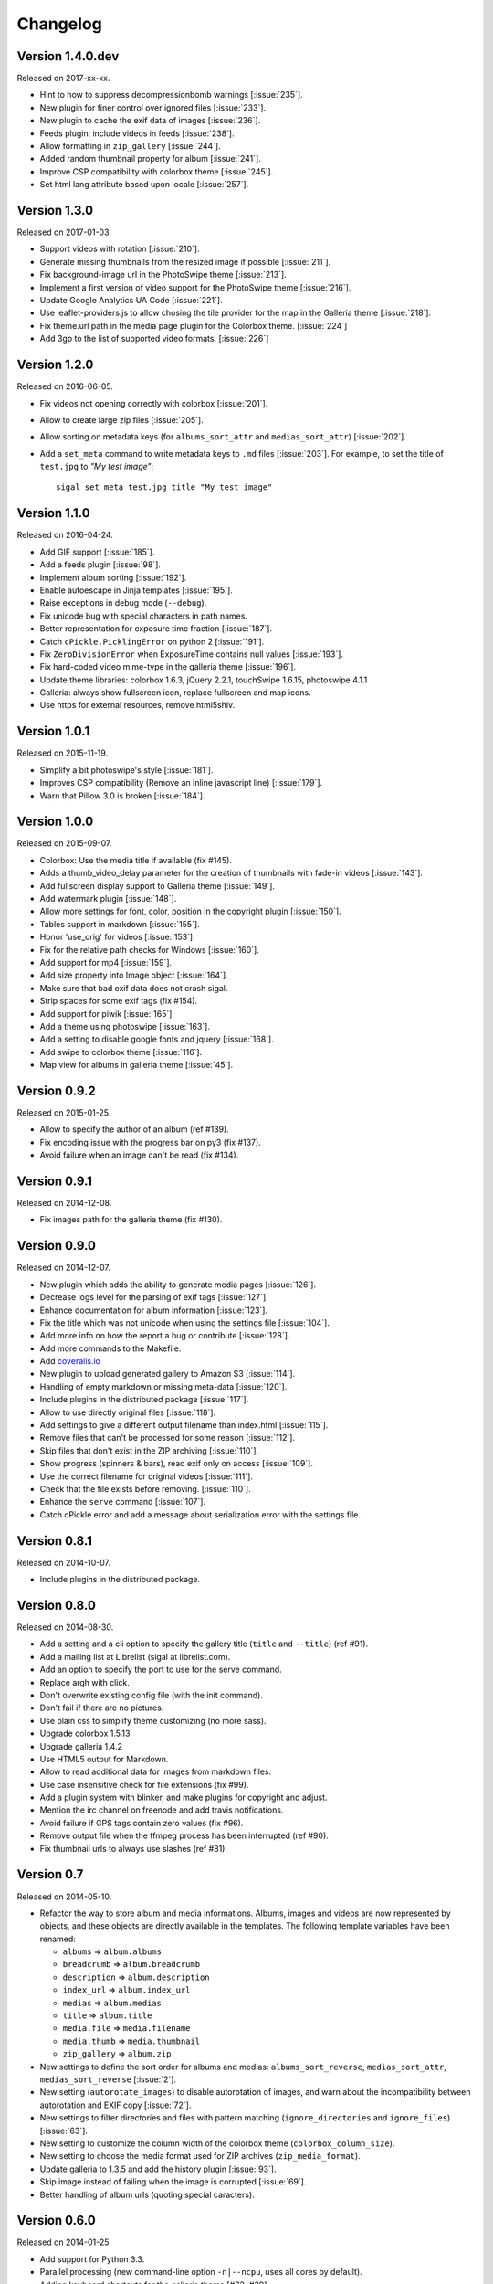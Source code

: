 ===========
 Changelog
===========

Version 1.4.0.dev
~~~~~~~~~~~~~~~~~

Released on 2017-xx-xx.

- Hint to how to suppress decompressionbomb warnings [:issue:`235`].
- New plugin for finer control over ignored files [:issue:`233`].
- New plugin to cache the exif data of images [:issue:`236`].
- Feeds plugin: include videos in feeds [:issue:`238`].
- Allow formatting in ``zip_gallery`` [:issue:`244`].
- Added random thumbnail property for album [:issue:`241`].
- Improve CSP compatibility with colorbox theme [:issue:`245`].
- Set html lang attribute based upon locale [:issue:`257`].

Version 1.3.0
~~~~~~~~~~~~~

Released on 2017-01-03.

- Support videos with rotation [:issue:`210`].
- Generate missing thumbnails from the resized image if possible [:issue:`211`].
- Fix background-image url in the PhotoSwipe theme [:issue:`213`].
- Implement a first version of video support for the PhotoSwipe theme [:issue:`216`].
- Update Google Analytics UA Code [:issue:`221`].
- Use leaflet-providers.js to allow chosing the tile provider for the map in
  the Galleria theme [:issue:`218`].
- Fix theme.url path in the media page plugin for the Colorbox theme. [:issue:`224`]
- Add 3gp to the list of supported video formats. [:issue:`226`]

Version 1.2.0
~~~~~~~~~~~~~

Released on 2016-06-05.

- Fix videos not opening correctly with colorbox [:issue:`201`].
- Allow to create large zip files [:issue:`205`].
- Allow sorting on metadata keys (for ``albums_sort_attr`` and
  ``medias_sort_attr``) [:issue:`202`].
- Add a ``set_meta`` command to write metadata keys to ``.md`` files [:issue:`203`]. For
  example, to set the title of ``test.jpg`` to *"My test image"*::

    sigal set_meta test.jpg title "My test image"

Version 1.1.0
~~~~~~~~~~~~~

Released on 2016-04-24.

- Add GIF support [:issue:`185`].
- Add a feeds plugin [:issue:`98`].
- Implement album sorting [:issue:`192`].
- Enable autoescape in Jinja templates [:issue:`195`].
- Raise exceptions in debug mode (``--debug``).
- Fix unicode bug with special characters in path names.
- Better representation for exposure time fraction  [:issue:`187`].
- Catch ``cPickle.PicklingError`` on python 2 [:issue:`191`].
- Fix ``ZeroDivisionError`` when ExposureTime contains null values [:issue:`193`].
- Fix hard-coded video mime-type in the galleria theme [:issue:`196`].
- Update theme libraries: colorbox 1.6.3, jQuery 2.2.1, touchSwipe 1.6.15,
  photoswipe 4.1.1
- Galleria: always show fullscreen icon, replace fullscreen and map icons.
- Use https for external resources, remove html5shiv.

Version 1.0.1
~~~~~~~~~~~~~

Released on 2015-11-19.

- Simplify a bit photoswipe's style [:issue:`181`].
- Improves CSP compatibility (Remove an inline javascript line) [:issue:`179`].
- Warn that Pillow 3.0 is broken [:issue:`184`].

Version 1.0.0
~~~~~~~~~~~~~

Released on 2015-09-07.

- Colorbox: Use the media title if available (fix #145).
- Adds a thumb_video_delay parameter for the creation of thumbnails with fade-in
  videos [:issue:`143`].
- Add fullscreen display support to Galleria theme [:issue:`149`].
- Add watermark plugin [:issue:`148`].
- Allow more settings for font, color, position in the copyright plugin [:issue:`150`].
- Tables support in markdown [:issue:`155`].
- Honor 'use_orig' for videos [:issue:`153`].
- Fix for the relative path checks for Windows [:issue:`160`].
- Add support for mp4 [:issue:`159`].
- Add size property into Image object [:issue:`164`].
- Make sure that bad exif data does not crash sigal.
- Strip spaces for some exif tags (fix #154).
- Add support for piwik [:issue:`165`].
- Add a theme using photoswipe [:issue:`163`].
- Add a setting to disable google fonts and jquery [:issue:`168`].
- Add swipe to colorbox theme [:issue:`116`].
- Map view for albums in galleria theme [:issue:`45`].

Version 0.9.2
~~~~~~~~~~~~~

Released on 2015-01-25.

- Allow to specify the author of an album (ref #139).
- Fix encoding issue with the progress bar on py3 (fix #137).
- Avoid failure when an image can't be read (fix #134).

Version 0.9.1
~~~~~~~~~~~~~

Released on 2014-12-08.

- Fix images path for the galleria theme (fix #130).

Version 0.9.0
~~~~~~~~~~~~~

Released on 2014-12-07.

- New plugin which adds the ability to generate media pages [:issue:`126`].
- Decrease logs level for the parsing of exif tags [:issue:`127`].
- Enhance documentation for album information [:issue:`123`].
- Fix the title which was not unicode when using the settings file [:issue:`104`].
- Add more info on how the report a bug or contribute [:issue:`128`].
- Add more commands to the Makefile.
- Add `coveralls.io <https://coveralls.io/r/saimn/sigal?branch=master>`_
- New plugin to upload generated gallery to Amazon S3 [:issue:`114`].
- Handling of empty markdown or missing meta-data [:issue:`120`].
- Include plugins in the distributed package [:issue:`117`].
- Allow to use directly original files [:issue:`118`].
- Add settings to give a different output filename than index.html [:issue:`115`].
- Remove files that can't be processed for some reason [:issue:`112`].
- Skip files that don't exist in the ZIP archiving [:issue:`110`].
- Show progress (spinners & bars), read exif only on access [:issue:`109`].
- Use the correct filename for original videos [:issue:`111`].
- Check that the file exists before removing. [:issue:`110`].
- Enhance the ``serve`` command [:issue:`107`].
- Catch cPickle error and add a message about serialization error with the
  settings file.

Version 0.8.1
~~~~~~~~~~~~~

Released on 2014-10-07.

- Include plugins in the distributed package.

Version 0.8.0
~~~~~~~~~~~~~

Released on 2014-08-30.

- Add a setting and a cli option to specify the gallery title (``title`` and
  ``--title``) (ref #91).
- Add a mailing list at Librelist (sigal at librelist.com).
- Add an option to specify the port to use for the serve command.
- Replace argh with click.
- Don't overwrite existing config file (with the init command).
- Don't fail if there are no pictures.
- Use plain css to simplify theme customizing (no more sass).
- Upgrade colorbox 1.5.13
- Upgrade galleria 1.4.2
- Use HTML5 output for Markdown.
- Allow to read additional data for images from markdown files.
- Use case insensitive check for file extensions (fix #99).
- Add a plugin system with blinker, and make plugins for copyright and adjust.
- Mention the irc channel on freenode and add travis notifications.
- Avoid failure if GPS tags contain zero values (fix #96).
- Remove output file when the ffmpeg process has been interrupted (ref #90).
- Fix thumbnail urls to always use slashes (ref #81).

Version 0.7
~~~~~~~~~~~

Released on 2014-05-10.

- Refactor the way to store album and media informations. Albums, images and
  videos are now represented by objects, and these objects are directly
  available in the templates. The following template variables have been
  renamed:

  - ``albums`` => ``album.albums``
  - ``breadcrumb`` => ``album.breadcrumb``
  - ``description`` => ``album.description``
  - ``index_url`` => ``album.index_url``
  - ``medias`` => ``album.medias``
  - ``title`` => ``album.title``
  - ``media.file`` => ``media.filename``
  - ``media.thumb`` => ``media.thumbnail``
  - ``zip_gallery`` => ``album.zip``

- New settings to define the sort order for albums and medias:
  ``albums_sort_reverse``, ``medias_sort_attr``, ``medias_sort_reverse`` [:issue:`2`].
- New setting (``autorotate_images``) to disable autorotation of images, and
  warn about the incompatibility between autorotation and EXIF copy [:issue:`72`].
- New settings to filter directories and files with pattern matching
  (``ignore_directories`` and ``ignore_files``) [:issue:`63`].
- New setting to customize the column width of the colorbox theme
  (``colorbox_column_size``).
- New setting to choose the media format used for ZIP archives
  (``zip_media_format``).
- Update galleria to 1.3.5 and add the history plugin [:issue:`93`].
- Skip image instead of failing when the image is corrupted [:issue:`69`].
- Better handling of album urls (quoting special caracters).

Version 0.6.0
~~~~~~~~~~~~~

Released on 2014-01-25.

- Add support for Python 3.3.
- Parallel processing (new command-line option ``-n|--ncpu``, uses all cores by
  default).
- Adding keyboard shortcuts for the galleria theme [#32, #39].
- Include symlinked directories in the source directory.
- New setting to use symbolic links for original files (``orig_link``) [:issue:`36`].
- New setting for the video size (``video_size``) [:issue:`35`].
- Add a colored formatter for verbose and debug modes.
- ``webm_options`` is now a list with ffmpeg options, to allow better
  flexibility and compatibility with avconv.
- New setting to copy files from the source directory to the destination
  (``files_to_copy``).

Bugfixes:

- Avoid issues with corrupted exif data.
- Fix exif data not read from .JPEG files [:issue:`58`].
- Fix whitespace issues with video filenames [:issue:`54`].

Version 0.5.1
~~~~~~~~~~~~~

Released on 2013-09-23.

- Fix error in calculating the degrees from exif data.

Version 0.5.0
~~~~~~~~~~~~~

Released on 2013-09-06.

- Add support for videos. Videos are encoded to webm (see the ``webm_options``
  setting).
- Check jinja2's version for ``lstrip_blocks`` (only for Jinja 2.7+).
- Add option to zip galleries. See the ``zip_gallery`` setting.
- Add support for EXIF tags and GPS coordinates. EXIF tags are added to the
  media context (for themes). The ``copy_exif_data`` setting allow to choose if
  the exif data from the original image is copied to the resized image.
- Correct themes design with long directory names.
- Add the possibility to adjust images after resizing (with the Adjust
  processor from Pilkit). See the ``adjust_options`` setting.
- Add the possibility to disable image resizing.

Version 0.4.1
~~~~~~~~~~~~~

Released on 2013-07-19.

- Fix a bug with unicode paths and filenames.
- Update colorbox to 1.4.26
- Add links to the original images.

Version 0.4.0
~~~~~~~~~~~~~

Released on 2013-06-12.

- Add a setting to disable the writing of HTML files.
- Use Pilkit.
- Remove multiprocessing.
- Add new settings for the source and destination directories.
- All meta-data are available in the templates.
- Galleria theme is now responsive
- Add a setting to choose the pilkit processor used to resize the images.

Version 0.3.3
~~~~~~~~~~~~~

Released on 2013-03-20.

- Catch exception when PIL fails to read the exif metadata.

Version 0.3.2
~~~~~~~~~~~~~

Released on 2013-03-14.

- Bugfix for PNG files which don't have exif metadata.
- Move unit tests to py.test.
- Fix images path in colorbox theme.
- Group package meta in a module.

Version 0.3.1
~~~~~~~~~~~~~

Released on 2013-03-11.

- Fix the path of the sample config file (which was not included in the
  previous release).

Version 0.3
~~~~~~~~~~~

Released on 2013-03-04.

- Fix packaging issues.
- New setting ``index_in_url`` to optionally add `index.html` to the URLs.
- New setting ``links`` to specify a list of links.
- Use EXIF info to fix orientation.
- Replace the ``jpg_quality`` setting with a dict of options.
- Manage directories with only sub-directories and add some checks.
- Change the command-line interface to use sub-commands: ``init``, ``build``
  and ``serve``.
- Parallel processing.

Version 0.2
~~~~~~~~~~~

Released on 2012-12-20.

- Improve the bundled themes (update galleria, new colorbox theme).
- Improve the CLI (new arguments, nicer output).
- Change the licence to MIT.
- Change the description file to a markdown syntax file.
- Change the settings file to a python file, and add more settings.

Version 0.1
~~~~~~~~~~~

Released on 2012-05-13.

First public release.

